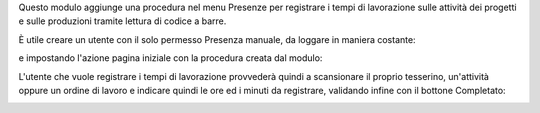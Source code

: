 Questo modulo aggiunge una procedura nel menu Presenze per registrare i tempi di lavorazione sulle attività dei progetti e sulle produzioni tramite lettura di codice a barre.

.. image:: ../static/description/menu.png
    :alt: Menu

È utile creare un utente con il solo permesso Presenza manuale, da loggare in maniera costante:

.. image:: ../static/description/utente.png
    :alt: Utente

e impostando l'azione pagina iniziale con la procedura creata dal modulo:

.. image:: ../static/description/menu_default.png
    :alt: Utente

L'utente che vuole registrare i tempi di lavorazione provvederà quindi a scansionare il proprio tesserino, un'attività oppure un ordine di lavoro e indicare quindi le ore ed i minuti da registrare, validando infine con il bottone Completato:

.. image:: ../static/description/procedura.png
    :alt: Procedura
